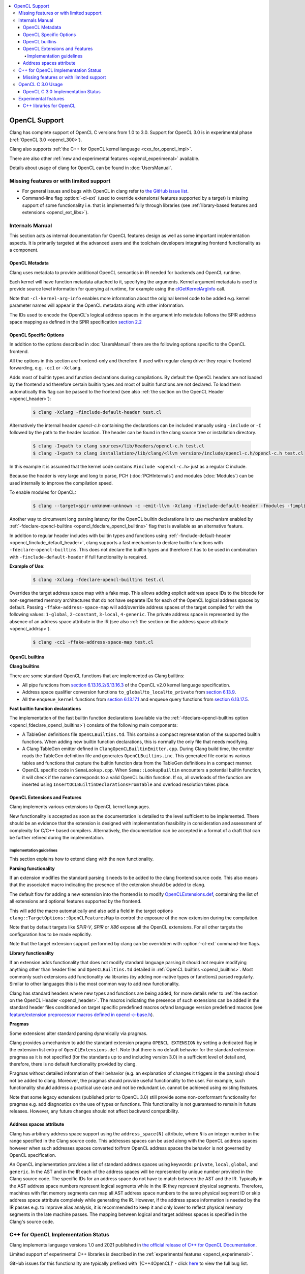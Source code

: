 .. raw:: html

  <style type="text/css">
    .none { background-color: #FFCCCC }
    .part { background-color: #FFFF99 }
    .good { background-color: #CCFF99 }
  </style>

.. role:: none
.. role:: part
.. role:: good

.. contents::
   :local:

==================
OpenCL Support
==================

Clang has complete support of OpenCL C versions from 1.0 to 3.0.
Support for OpenCL 3.0 is in experimental phase (:ref:`OpenCL 3.0 <opencl_300>`).

Clang also supports :ref:`the C++ for OpenCL kernel language <cxx_for_opencl_impl>`.

There are also other :ref:`new and experimental features <opencl_experimenal>`
available.

Details about usage of clang for OpenCL can be found in :doc:`UsersManual`.

Missing features or with limited support
========================================

- For general issues and bugs with OpenCL in clang refer to `the GitHub issue
  list
  <https://github.com/llvm/llvm-project/issues?q=is%3Aopen+is%3Aissue+label%3Aopencl>`__.

- Command-line flag :option:`-cl-ext` (used to override extensions/
  features supported by a target) is missing support of some functionality i.e. that is
  implemented fully through libraries (see :ref:`library-based features and
  extensions <opencl_ext_libs>`).

Internals Manual
================

This section acts as internal documentation for OpenCL features design
as well as some important implementation aspects. It is primarily targeted
at the advanced users and the toolchain developers integrating frontend
functionality as a component.

OpenCL Metadata
---------------

Clang uses metadata to provide additional OpenCL semantics in IR needed for
backends and OpenCL runtime.

Each kernel will have function metadata attached to it, specifying the arguments.
Kernel argument metadata is used to provide source level information for querying
at runtime, for example using the `clGetKernelArgInfo
<https://www.khronos.org/registry/OpenCL/specs/opencl-1.2.pdf#167>`_
call.

Note that ``-cl-kernel-arg-info`` enables more information about the original
kernel code to be added e.g. kernel parameter names will appear in the OpenCL
metadata along with other information.

The IDs used to encode the OpenCL's logical address spaces in the argument info
metadata follows the SPIR address space mapping as defined in the SPIR
specification `section 2.2
<https://www.khronos.org/registry/spir/specs/spir_spec-2.0.pdf#18>`_

OpenCL Specific Options
-----------------------

In addition to the options described in :doc:`UsersManual` there are the
following options specific to the OpenCL frontend.

All the options in this section are frontend-only and therefore if used
with regular clang driver they require frontend forwarding, e.g. ``-cc1``
or ``-Xclang``.

.. _opencl_finclude_default_header:

.. option:: -finclude-default-header

Adds most of builtin types and function declarations during compilations. By
default the OpenCL headers are not loaded by the frontend and therefore certain
builtin types and most of builtin functions are not declared. To load them
automatically this flag can be passed to the frontend (see also :ref:`the
section on the OpenCL Header <opencl_header>`):

   .. code-block:: console

     $ clang -Xclang -finclude-default-header test.cl

Alternatively the internal header `opencl-c.h` containing the declarations
can be included manually using ``-include`` or ``-I`` followed by the path
to the header location. The header can be found in the clang source tree or
installation directory.

   .. code-block:: console

     $ clang -I<path to clang sources>/lib/Headers/opencl-c.h test.cl
     $ clang -I<path to clang installation>/lib/clang/<llvm version>/include/opencl-c.h/opencl-c.h test.cl

In this example it is assumed that the kernel code contains
``#include <opencl-c.h>`` just as a regular C include.

Because the header is very large and long to parse, PCH (:doc:`PCHInternals`)
and modules (:doc:`Modules`) can be used internally to improve the compilation
speed.

To enable modules for OpenCL:

   .. code-block:: console

     $ clang --target=spir-unknown-unknown -c -emit-llvm -Xclang -finclude-default-header -fmodules -fimplicit-module-maps -fmodules-cache-path=<path to the generated module> test.cl

Another way to circumvent long parsing latency for the OpenCL builtin
declarations is to use mechanism enabled by :ref:`-fdeclare-opencl-builtins
<opencl_fdeclare_opencl_builtins>` flag that is available as an alternative
feature.

.. _opencl_fdeclare_opencl_builtins:

.. option:: -fdeclare-opencl-builtins

In addition to regular header includes with builtin types and functions using
:ref:`-finclude-default-header <opencl_finclude_default_header>`, clang
supports a fast mechanism to declare builtin functions with
``-fdeclare-opencl-builtins``. This does not declare the builtin types and
therefore it has to be used in combination with ``-finclude-default-header``
if full functionality is required.

**Example of Use**:

    .. code-block:: console

      $ clang -Xclang -fdeclare-opencl-builtins test.cl

.. _opencl_fake_address_space_map:

.. option:: -ffake-address-space-map

Overrides the target address space map with a fake map.
This allows adding explicit address space IDs to the bitcode for non-segmented
memory architectures that do not have separate IDs for each of the OpenCL
logical address spaces by default. Passing ``-ffake-address-space-map`` will
add/override address spaces of the target compiled for with the following values:
``1-global``, ``2-constant``, ``3-local``, ``4-generic``. The private address
space is represented by the absence of an address space attribute in the IR (see
also :ref:`the section on the address space attribute <opencl_addrsp>`).

   .. code-block:: console

     $ clang -cc1 -ffake-address-space-map test.cl

.. _opencl_builtins:

OpenCL builtins
---------------

**Clang builtins**

There are some standard OpenCL functions that are implemented as Clang builtins:

- All pipe functions from `section 6.13.16.2/6.13.16.3
  <https://www.khronos.org/registry/cl/specs/opencl-2.0-openclc.pdf#160>`_ of
  the OpenCL v2.0 kernel language specification.

- Address space qualifier conversion functions ``to_global``/``to_local``/``to_private``
  from `section 6.13.9
  <https://www.khronos.org/registry/cl/specs/opencl-2.0-openclc.pdf#101>`_.

- All the ``enqueue_kernel`` functions from `section 6.13.17.1
  <https://www.khronos.org/registry/cl/specs/opencl-2.0-openclc.pdf#164>`_ and
  enqueue query functions from `section 6.13.17.5
  <https://www.khronos.org/registry/cl/specs/opencl-2.0-openclc.pdf#171>`_.

**Fast builtin function declarations**

The implementation of the fast builtin function declarations (available via the
:ref:`-fdeclare-opencl-builtins option <opencl_fdeclare_opencl_builtins>`) consists
of the following main components:

- A TableGen definitions file ``OpenCLBuiltins.td``.  This contains a compact
  representation of the supported builtin functions.  When adding new builtin
  function declarations, this is normally the only file that needs modifying.

- A Clang TableGen emitter defined in ``ClangOpenCLBuiltinEmitter.cpp``.  During
  Clang build time, the emitter reads the TableGen definition file and
  generates ``OpenCLBuiltins.inc``.  This generated file contains various tables
  and functions that capture the builtin function data from the TableGen
  definitions in a compact manner.

- OpenCL specific code in ``SemaLookup.cpp``.  When ``Sema::LookupBuiltin``
  encounters a potential builtin function, it will check if the name corresponds
  to a valid OpenCL builtin function.  If so, all overloads of the function are
  inserted using ``InsertOCLBuiltinDeclarationsFromTable`` and overload
  resolution takes place.

OpenCL Extensions and Features
------------------------------

Clang implements various extensions to OpenCL kernel languages.

New functionality is accepted as soon as the documentation is detailed to the
level sufficient to be implemented. There should be an evidence that the
extension is designed with implementation feasibility in consideration and
assessment of complexity for C/C++ based compilers. Alternatively, the
documentation can be accepted in a format of a draft that can be further
refined during the implementation.

Implementation guidelines
^^^^^^^^^^^^^^^^^^^^^^^^^

This section explains how to extend clang with the new functionality.

**Parsing functionality**

If an extension modifies the standard parsing it needs to be added to
the clang frontend source code. This also means that the associated macro
indicating the presence of the extension should be added to clang.

The default flow for adding a new extension into the frontend is to
modify `OpenCLExtensions.def
<https://github.com/llvm/llvm-project/blob/main/clang/include/clang/Basic/OpenCLExtensions.def>`__,
containing the list of all extensions and optional features supported by
the frontend.

This will add the macro automatically and also add a field in the target
options ``clang::TargetOptions::OpenCLFeaturesMap`` to control the exposure
of the new extension during the compilation.

Note that by default targets like `SPIR-V`, `SPIR` or `X86` expose all the OpenCL
extensions. For all other targets the configuration has to be made explicitly.

Note that the target extension support performed by clang can be overridden
with :option:`-cl-ext` command-line flags.

.. _opencl_ext_libs:

**Library functionality**

If an extension adds functionality that does not modify standard language
parsing it should not require modifying anything other than header files and
``OpenCLBuiltins.td`` detailed in :ref:`OpenCL builtins <opencl_builtins>`.
Most commonly such extensions add functionality via libraries (by adding
non-native types or functions) parsed regularly. Similar to other languages this
is the most common way to add new functionality.

Clang has standard headers where new types and functions are being added,
for more details refer to
:ref:`the section on the OpenCL Header <opencl_header>`. The macros indicating
the presence of such extensions can be added in the standard header files
conditioned on target specific predefined macros or/and language version
predefined macros (see `feature/extension preprocessor macros defined in
opencl-c-base.h
<https://github.com/llvm/llvm-project/blob/main/clang/lib/Headers/opencl-c-base.h>`__).

**Pragmas**

Some extensions alter standard parsing dynamically via pragmas.

Clang provides a mechanism to add the standard extension pragma
``OPENCL EXTENSION`` by setting a dedicated flag in the extension list entry of
``OpenCLExtensions.def``. Note that there is no default behavior for the
standard extension pragmas as it is not specified (for the standards up to and
including version 3.0) in a sufficient level of detail and, therefore,
there is no default functionality provided by clang.

Pragmas without detailed information of their behavior (e.g. an explanation of
changes it triggers in the parsing) should not be added to clang. Moreover, the
pragmas should provide useful functionality to the user. For example, such
functionality should address a practical use case and not be redundant i.e.
cannot be achieved using existing features.

Note that some legacy extensions (published prior to OpenCL 3.0) still
provide some non-conformant functionality for pragmas e.g. add diagnostics on
the use of types or functions. This functionality is not guaranteed to remain in
future releases. However, any future changes should not affect backward
compatibility.

.. _opencl_addrsp:

Address spaces attribute
------------------------

Clang has arbitrary address space support using the ``address_space(N)``
attribute, where ``N`` is an integer number in the range specified in the
Clang source code. This addresses spaces can be used along with the OpenCL
address spaces however when such addresses spaces converted to/from OpenCL
address spaces the behavior is not governed by OpenCL specification.

An OpenCL implementation provides a list of standard address spaces using
keywords: ``private``, ``local``, ``global``, and ``generic``. In the AST and
in the IR each of the address spaces will be represented by unique number
provided in the Clang source code. The specific IDs for an address space do not
have to match between the AST and the IR. Typically in the AST address space
numbers represent logical segments while in the IR they represent physical
segments.
Therefore, machines with flat memory segments can map all AST address space
numbers to the same physical segment ID or skip address space attribute
completely while generating the IR. However, if the address space information
is needed by the IR passes e.g. to improve alias analysis, it is recommended
to keep it and only lower to reflect physical memory segments in the late
machine passes. The mapping between logical and target address spaces is
specified in the Clang's source code.

.. _cxx_for_opencl_impl:

C++ for OpenCL Implementation Status
====================================

Clang implements language versions 1.0 and 2021 published in `the official
release of C++ for OpenCL Documentation
<https://github.com/KhronosGroup/OpenCL-Docs/releases/tag/cxxforopencl-docrev2021.12>`_.

Limited support of experimental C++ libraries is described in the :ref:`experimental features <opencl_experimenal>`.

GitHub issues for this functionality are typically prefixed
with '[C++4OpenCL]' - click `here
<https://github.com/llvm/llvm-project/issues?q=is%3Aissue+is%3Aopen+%5BC%2B%2B4OpenCL%5D>`__
to view the full bug list.


Missing features or with limited support
----------------------------------------

- Support of C++ for OpenCL 2021 is currently in experimental phase. Refer to
  :ref:`OpenCL 3.0 status <opencl_300>` for details of common missing
  functionality from OpenCL 3.0.

- IR generation for non-trivial global destructors is incomplete (See:
  `PR48047 <https://llvm.org/PR48047>`_).

- Support of `destrutors with non-default address spaces
  <https://www.khronos.org/opencl/assets/CXX_for_OpenCL.html#_construction_initialization_and_destruction>`_
  is incomplete (See: `D109609 <https://reviews.llvm.org/D109609>`_).

.. _opencl_300:

OpenCL C 3.0 Usage
==================

OpenCL C 3.0 language standard makes most OpenCL C 2.0 features optional. Optional
functionality in OpenCL C 3.0 is indicated with the presence of feature-test macros
(list of feature-test macros is `here <https://www.khronos.org/registry/OpenCL/specs/3.0-unified/html/OpenCL_C.html#features>`__).
Command-line flag :option:`-cl-ext` can be used to override features supported by a target.

For cases when there is an associated extension for a specific feature (fp64 and 3d image writes)
user should specify both (extension and feature) in command-line flag:

   .. code-block:: console

     $ clang -cl-std=CL3.0 -cl-ext=+cl_khr_fp64,+__opencl_c_fp64 ...
     $ clang -cl-std=CL3.0 -cl-ext=-cl_khr_fp64,-__opencl_c_fp64 ...



OpenCL C 3.0 Implementation Status
----------------------------------

The following table provides an overview of features in OpenCL C 3.0 and their
implementation status.

+------------------------------+-------------------------+-----------------------------------------+----------------------+--------------------------------------------------------------------------------------------------------------------------------+
| Category                     | Feature                                                           | Status               | Reviews                                                                                                                        |
+==============================+=========================+=========================================+======================+================================================================================================================================+
| Command line interface       | New value for ``-cl-std`` flag                                    | :good:`done`         | https://reviews.llvm.org/D88300                                                                                                |
+------------------------------+-------------------------+-----------------------------------------+----------------------+--------------------------------------------------------------------------------------------------------------------------------+
| Predefined macros            | New version macro                                                 | :good:`done`         | https://reviews.llvm.org/D88300                                                                                                |
+------------------------------+-------------------------+-----------------------------------------+----------------------+--------------------------------------------------------------------------------------------------------------------------------+
| Predefined macros            | Feature macros                                                    | :good:`done`         | https://reviews.llvm.org/D95776                                                                                                |
+------------------------------+-------------------------+-----------------------------------------+----------------------+--------------------------------------------------------------------------------------------------------------------------------+
| Feature optionality          | Generic address space                                             | :good:`done`         | https://reviews.llvm.org/D95778 and https://reviews.llvm.org/D103401                                                           |
+------------------------------+-------------------------+-----------------------------------------+----------------------+--------------------------------------------------------------------------------------------------------------------------------+
| Feature optionality          | Builtin function overloads with generic address space             | :good:`done`         | https://reviews.llvm.org/D105526, https://reviews.llvm.org/D107769                                                             |
+------------------------------+-------------------------+-----------------------------------------+----------------------+--------------------------------------------------------------------------------------------------------------------------------+
| Feature optionality          | Program scope variables in global memory                          | :good:`done`         | https://reviews.llvm.org/D103191                                                                                               |
+------------------------------+-------------------------+-----------------------------------------+----------------------+--------------------------------------------------------------------------------------------------------------------------------+
| Feature optionality          | 3D image writes including builtin functions                       | :good:`done`         | https://reviews.llvm.org/D106260 (frontend)                                                                                    |
+------------------------------+-------------------------+-----------------------------------------+----------------------+--------------------------------------------------------------------------------------------------------------------------------+
| Feature optionality          | read_write images including builtin functions                     | :good:`done`         | https://reviews.llvm.org/D104915 (frontend) and https://reviews.llvm.org/D107539, https://reviews.llvm.org/D117899 (functions) |
+------------------------------+-------------------------+-----------------------------------------+----------------------+--------------------------------------------------------------------------------------------------------------------------------+
| Feature optionality          | C11 atomics memory scopes, ordering and builtin function          | :good:`done`         | https://reviews.llvm.org/D106111, https://reviews.llvm.org/D119420                                                             |
+------------------------------+-------------------------+-----------------------------------------+----------------------+--------------------------------------------------------------------------------------------------------------------------------+
| Feature optionality          | Blocks and Device-side kernel enqueue including builtin functions | :good:`done`         | https://reviews.llvm.org/D115640, https://reviews.llvm.org/D118605                                                             |
+------------------------------+-------------------------+-----------------------------------------+----------------------+--------------------------------------------------------------------------------------------------------------------------------+
| Feature optionality          | Pipes including builtin functions                                 | :good:`done`         | https://reviews.llvm.org/D107154 (frontend) and https://reviews.llvm.org/D105858 (functions)                                   |
+------------------------------+-------------------------+-----------------------------------------+----------------------+--------------------------------------------------------------------------------------------------------------------------------+
| Feature optionality          | Work group collective builtin functions                           | :good:`done`         | https://reviews.llvm.org/D105858                                                                                               |
+------------------------------+-------------------------+-----------------------------------------+----------------------+--------------------------------------------------------------------------------------------------------------------------------+
| Feature optionality          | Image types and builtin functions                                 | :good:`done`         | https://reviews.llvm.org/D103911 (frontend) and https://reviews.llvm.org/D107539 (functions)                                   |
+------------------------------+-------------------------+-----------------------------------------+----------------------+--------------------------------------------------------------------------------------------------------------------------------+
| Feature optionality          | Double precision floating point type                              | :good:`done`         | https://reviews.llvm.org/D96524                                                                                                |
+------------------------------+-------------------------+-----------------------------------------+----------------------+--------------------------------------------------------------------------------------------------------------------------------+
| New functionality            | RGBA vector components                                            | :good:`done`         | https://reviews.llvm.org/D99969                                                                                                |
+------------------------------+-------------------------+-----------------------------------------+----------------------+--------------------------------------------------------------------------------------------------------------------------------+
| New functionality            | Subgroup functions                                                | :good:`done`         | https://reviews.llvm.org/D105858, https://reviews.llvm.org/D118999                                                             |
+------------------------------+-------------------------+-----------------------------------------+----------------------+--------------------------------------------------------------------------------------------------------------------------------+
| New functionality            | Atomic mem scopes: subgroup, all devices including functions      | :good:`done`         | https://reviews.llvm.org/D103241                                                                                               |
+------------------------------+-------------------------+-----------------------------------------+----------------------+--------------------------------------------------------------------------------------------------------------------------------+

.. _opencl_experimenal:

Experimental features
=====================

Clang provides the following new WIP features for the developers to experiment
and provide early feedback or contribute with further improvements.
Feel free to contact us on `the Discourse forums (Clang Frontend category)
<https://discourse.llvm.org/c/clang/6>`_ or file `a GitHub issue
<https://github.com/llvm/llvm-project/issues/new>`_.

.. _opencl_experimental_cxxlibs:

C++ libraries for OpenCL
------------------------

There is ongoing work to support C++ standard libraries from `LLVM's libcxx
<https://libcxx.llvm.org/>`_ in OpenCL kernel code using C++ for OpenCL mode.

It is currently possible to include `type_traits` from C++17 in the kernel
sources when the following clang extensions are enabled
``__cl_clang_function_pointers`` and ``__cl_clang_variadic_functions``,
see :doc:`LanguageExtensions` for more details. The use of non-conformant
features enabled by the extensions does not expose non-conformant behavior
beyond the compilation i.e. does not get generated in IR or binary.
The extension only appear in metaprogramming
mechanism to identify or verify the properties of types. This allows to provide
the full C++ functionality without a loss of portability. To avoid unsafe use
of the extensions it is recommended that the extensions are disabled directly
after the header include.

**Example of Use**:

The example of kernel code with `type_traits` is illustrated here.

.. code-block:: c++

  #pragma OPENCL EXTENSION __cl_clang_function_pointers : enable
  #pragma OPENCL EXTENSION __cl_clang_variadic_functions : enable
  #include <type_traits>
  #pragma OPENCL EXTENSION __cl_clang_function_pointers : disable
  #pragma OPENCL EXTENSION __cl_clang_variadic_functions : disable

  using sint_type = std::make_signed<unsigned int>::type;

  __kernel void foo() {
    static_assert(!std::is_same<sint_type, unsigned int>::value);
  }

The possible clang invocation to compile the example is as follows:

   .. code-block:: console

     $ clang -I<path to libcxx checkout or installation>/include test.clcpp

Note that `type_traits` is a header only library and therefore no extra
linking step against the standard libraries is required. See full example
in `Compiler Explorer <https://godbolt.org/z/5WbnTfb65>`_.

More OpenCL specific C++ library implementations built on top of libcxx
are available in `libclcxx <https://github.com/KhronosGroup/libclcxx>`_
project.

